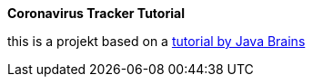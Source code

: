 *Coronavirus Tracker Tutorial*

this is a projekt based on a  https://www.youtube.com/watch?v=8hjNG9GZGnQ[tutorial by Java Brains ]
